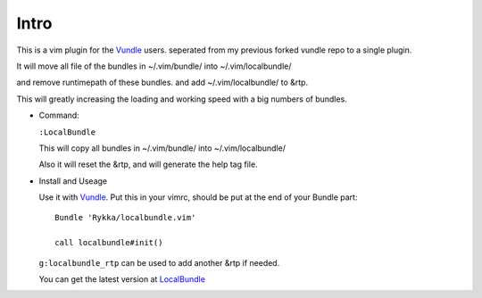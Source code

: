 Intro
=====

This is a vim plugin for the Vundle_ users.
seperated from my previous forked vundle repo to a single plugin.

It will move all file of the bundles in ~/.vim/bundle/ into ~/.vim/localbundle/

and remove runtimepath of these bundles. 
and add  ~/.vim/localbundle/ to &rtp.

This will greatly increasing the loading and working speed with
a big numbers of bundles.

* Command:

  ``:LocalBundle``

  This will copy all bundles in ~/.vim/bundle/ into ~/.vim/localbundle/
  
  Also it will reset the &rtp, and will generate the help tag file.

* Install and Useage

  Use it with Vundle_.
  Put this in your vimrc, 
  should be put at the end of your Bundle part::
      
      Bundle 'Rykka/localbundle.vim'

      call localbundle#init()

  ``g:localbundle_rtp`` can be used to add another &rtp if needed.

  You can get the latest version at LocalBundle_

.. _Vundle: http://github.com/gmarik/vundle
.. _LocalBundle: https://github.com/Rykka/localbundle.vim 
